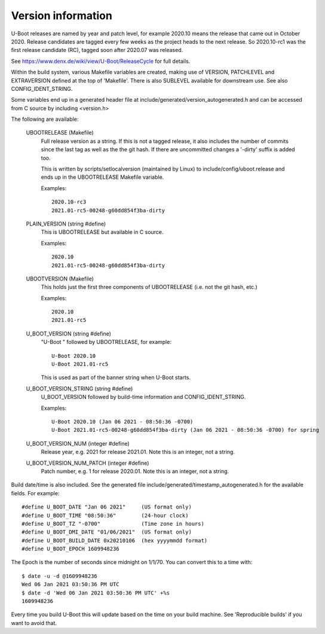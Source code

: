 .. SPDX-License-Identifier: GPL-2.0+
.. Copyright (c) 2013 The Chromium OS Authors.

Version information
===================

U-Boot releases are named by year and patch level, for example 2020.10 means the
release that came out in October 2020. Release candidates are tagged every few
weeks as the project heads to the next release. So 2020.10-rc1 was the first
release candidate (RC), tagged soon after 2020.07 was released.

See https://www.denx.de/wiki/view/U-Boot/ReleaseCycle for full details.

Within the build system, various Makefile variables are created, making use of
VERSION, PATCHLEVEL and EXTRAVERSION defined at the top of 'Makefile'. There is
also SUBLEVEL available for downstream use. See also CONFIG_IDENT_STRING.

Some variables end up in a generated header file at
include/generated/version_autogenerated.h and can be accessed from C source by
including <version.h>

The following are available:

   UBOOTRELEASE (Makefile)
      Full release version as a string. If this is not a tagged release, it also
      includes the number of commits since the last tag as well as the the git
      hash.  If there are uncommitted changes a '-dirty' suffix is added too.

      This is written by scripts/setlocalversion (maintained by Linux) to
      include/config/uboot.release and ends up in the UBOOTRELEASE Makefile
      variable.

      Examples::

         2020.10-rc3
         2021.01-rc5-00248-g60dd854f3ba-dirty

   PLAIN_VERSION (string #define)
      This is UBOOTRELEASE but available in C source.

      Examples::

         2020.10
         2021.01-rc5-00248-g60dd854f3ba-dirty

   UBOOTVERSION (Makefile)
      This holds just the first three components of UBOOTRELEASE (i.e. not the
      git hash, etc.)

      Examples::

         2020.10
         2021.01-rc5

   U_BOOT_VERSION (string #define)
      "U-Boot " followed by UBOOTRELEASE, for example::

         U-Boot 2020.10
         U-Boot 2021.01-rc5

      This is used as part of the banner string when U-Boot starts.

   U_BOOT_VERSION_STRING (string #define)
      U_BOOT_VERSION followed by build-time information
      and CONFIG_IDENT_STRING.

      Examples::

         U-Boot 2020.10 (Jan 06 2021 - 08:50:36 -0700)
         U-Boot 2021.01-rc5-00248-g60dd854f3ba-dirty (Jan 06 2021 - 08:50:36 -0700) for spring

   U_BOOT_VERSION_NUM (integer #define)
      Release year, e.g. 2021 for release 2021.01. Note
      this is an integer, not a string.

   U_BOOT_VERSION_NUM_PATCH (integer #define)
      Patch number, e.g. 1 for release 2020.01. Note
      this is an integer, not a string.

Build date/time is also included. See the generated file
include/generated/timestamp_autogenerated.h for the available
fields. For example::

   #define U_BOOT_DATE "Jan 06 2021"     (US format only)
   #define U_BOOT_TIME "08:50:36"        (24-hour clock)
   #define U_BOOT_TZ "-0700"             (Time zone in hours)
   #define U_BOOT_DMI_DATE "01/06/2021"  (US format only)
   #define U_BOOT_BUILD_DATE 0x20210106  (hex yyyymmdd format)
   #define U_BOOT_EPOCH 1609948236

The Epoch is the number of seconds since midnight on 1/1/70. You can convert
this to a time with::

   $ date -u -d @1609948236
   Wed 06 Jan 2021 03:50:36 PM UTC
   $ date -d 'Wed 06 Jan 2021 03:50:36 PM UTC' +%s
   1609948236

Every time you build U-Boot this will update based on the time
on your build machine. See 'Reproducible builds' if you want to
avoid that.
